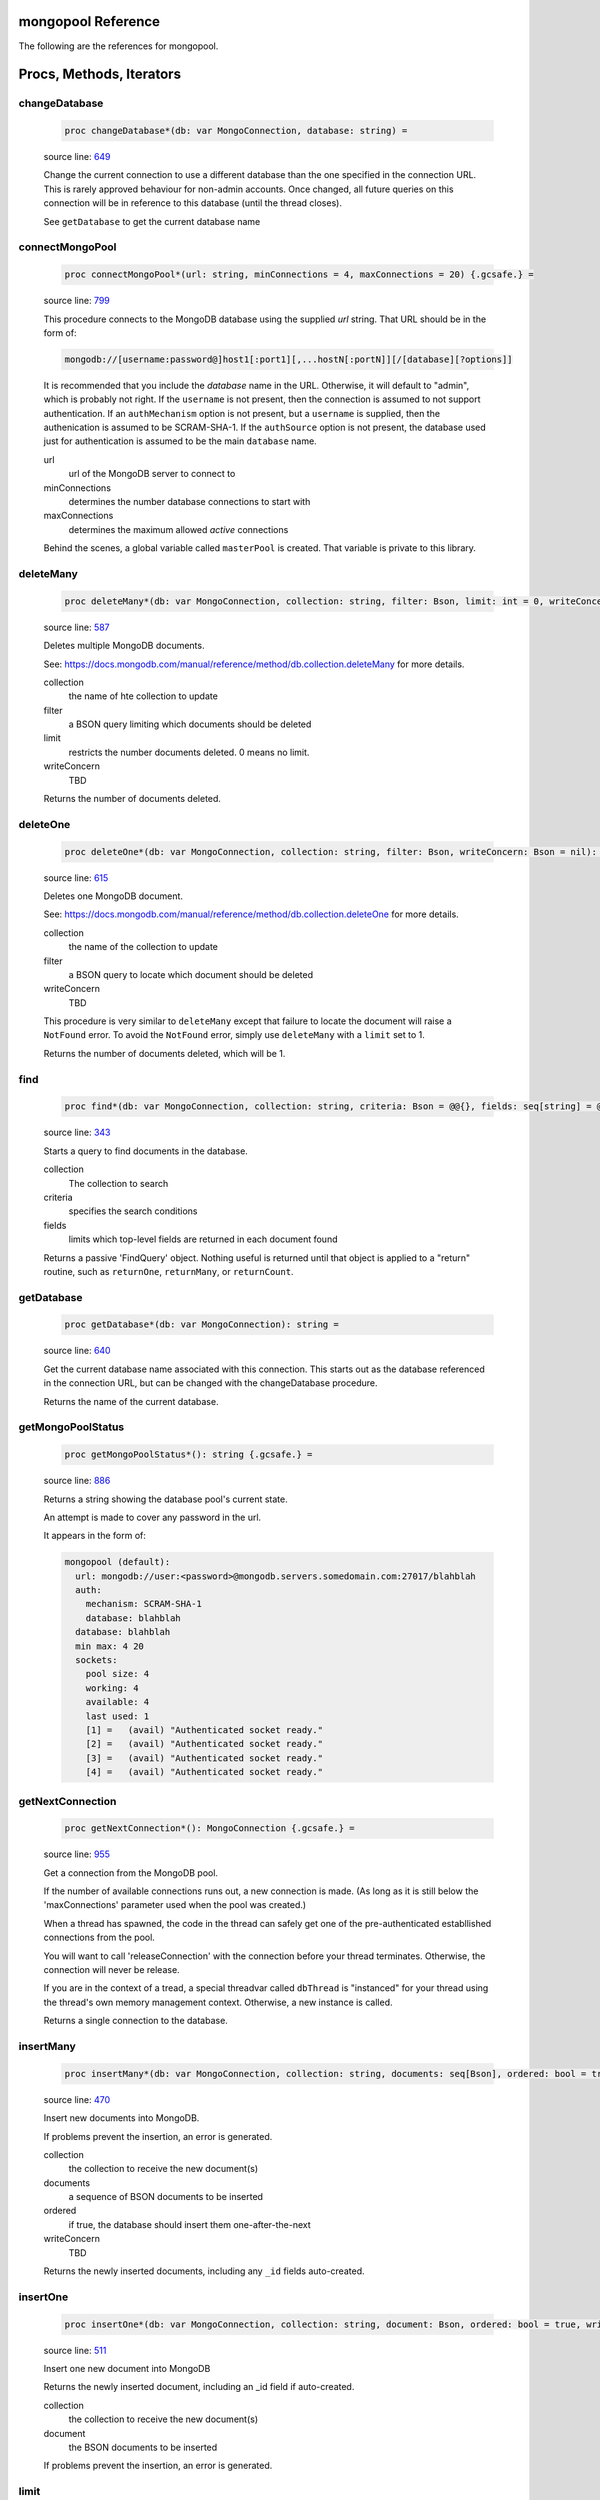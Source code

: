 mongopool Reference
==============================================================================

The following are the references for mongopool.






Procs, Methods, Iterators
=========================


.. _changeDatabase.p:
changeDatabase
---------------------------------------------------------

    .. code:: nim

        proc changeDatabase*(db: var MongoConnection, database: string) =

    source line: `649 <../src/mongopool.nim#L649>`__

    Change the current connection to use a different database than the
    one specified in the connection URL. This is rarely approved
    behaviour for non-admin accounts.
    Once changed, all future queries on this connection will be in
    reference to this database (until the thread closes).
    
    See ``getDatabase`` to get the current database name


.. _connectMongoPool.p:
connectMongoPool
---------------------------------------------------------

    .. code:: nim

        proc connectMongoPool*(url: string, minConnections = 4, maxConnections = 20) {.gcsafe.} =

    source line: `799 <../src/mongopool.nim#L799>`__

    This procedure connects to the MongoDB database using the supplied
    `url` string. That URL should be in the form of:
    
    .. code::
    
        mongodb://[username:password@]host1[:port1][,...hostN[:portN]][/[database][?options]]
    
    It is recommended that you include the `database` name in the URL.
    Otherwise, it will default to "admin", which is probably not right.
    If the ``username`` is not present, then the connection is assumed to not
    support authentication. If an ``authMechanism`` option is not present, but
    a ``username`` is supplied, then the authenication is assumed to be SCRAM-SHA-1.
    If the ``authSource`` option is not present, the database used just for
    authentication is assumed to be the main ``database`` name.
    
    url
      url of the MongoDB server to connect to
    minConnections
      determines the number database connections to start with
    maxConnections
      determines the maximum allowed *active* connections
    
    Behind the scenes, a global variable called ``masterPool`` is created. That
    variable is private to this library.


.. _deleteMany.p:
deleteMany
---------------------------------------------------------

    .. code:: nim

        proc deleteMany*(db: var MongoConnection, collection: string, filter: Bson, limit: int = 0, writeConcern: Bson = nil): int =

    source line: `587 <../src/mongopool.nim#L587>`__

    Deletes multiple MongoDB documents.
    
    See:
    https://docs.mongodb.com/manual/reference/method/db.collection.deleteMany
    for more details.
    
    collection
      the name of hte collection to update
    filter
      a BSON query limiting which documents should be deleted
    limit
      restricts the number documents deleted. 0 means no limit.
    writeConcern
      TBD
    
    Returns the number of documents deleted.


.. _deleteOne.p:
deleteOne
---------------------------------------------------------

    .. code:: nim

        proc deleteOne*(db: var MongoConnection, collection: string, filter: Bson, writeConcern: Bson = nil): int =

    source line: `615 <../src/mongopool.nim#L615>`__

    Deletes one MongoDB document.
    
    See:
    https://docs.mongodb.com/manual/reference/method/db.collection.deleteOne
    for more details.
    
    collection
      the name of the collection to update
    filter
      a BSON query to locate which document should be deleted
    writeConcern
      TBD
    
    This procedure is very similar to ``deleteMany`` except that failure to
    locate the document will raise a ``NotFound`` error. To avoid the
    ``NotFound`` error, simply use ``deleteMany`` with a ``limit`` set to 1.
    
    Returns the number of documents deleted, which will be 1.


.. _find.p:
find
---------------------------------------------------------

    .. code:: nim

        proc find*(db: var MongoConnection, collection: string, criteria: Bson = @@{}, fields: seq[string] = @[]): FindQuery =

    source line: `343 <../src/mongopool.nim#L343>`__

    Starts a query to find documents in the database.
    
    collection
      The collection to search
    criteria
      specifies the search conditions
    fields
      limits which top-level fields are returned in each document found
    
    Returns a passive 'FindQuery' object. Nothing useful is returned until
    that object is applied to a "return" routine, such as ``returnOne``,
    ``returnMany``, or ``returnCount``.


.. _getDatabase.p:
getDatabase
---------------------------------------------------------

    .. code:: nim

        proc getDatabase*(db: var MongoConnection): string =

    source line: `640 <../src/mongopool.nim#L640>`__

    Get the current database name associated with this connection.
    This starts out as the database referenced in the connection URL,
    but can be changed with the changeDatabase procedure.
    
    Returns the name of the current database.


.. _getMongoPoolStatus.p:
getMongoPoolStatus
---------------------------------------------------------

    .. code:: nim

        proc getMongoPoolStatus*(): string {.gcsafe.} =

    source line: `886 <../src/mongopool.nim#L886>`__

    Returns a string showing the database pool's current state.
    
    An attempt is made to cover any password in the url.
    
    It appears in the form of:
    
    .. code::
    
        mongopool (default):
          url: mongodb://user:<password>@mongodb.servers.somedomain.com:27017/blahblah
          auth:
            mechanism: SCRAM-SHA-1
            database: blahblah
          database: blahblah
          min max: 4 20
          sockets:
            pool size: 4
            working: 4
            available: 4
            last used: 1
            [1] =   (avail) "Authenticated socket ready."
            [2] =   (avail) "Authenticated socket ready."
            [3] =   (avail) "Authenticated socket ready."
            [4] =   (avail) "Authenticated socket ready."
    


.. _getNextConnection.p:
getNextConnection
---------------------------------------------------------

    .. code:: nim

        proc getNextConnection*(): MongoConnection {.gcsafe.} =

    source line: `955 <../src/mongopool.nim#L955>`__

    Get a connection from the MongoDB pool.
    
    If the number of available connections runs out, a new connection
    is made. (As long as it is still below the 'maxConnections' parameter
    used when the pool was created.)
    
    When a thread has spawned, the code in the thread can safely get
    one of the pre-authenticated establlished connections from the pool.
    
    You will want to call 'releaseConnection' with the connection
    before your thread terminates. Otherwise, the connection will never be
    release.
    
    If you are in the context of a tread, a special threadvar called
    ``dbThread`` is "instanced" for your thread using the thread's own memory
    management context. Otherwise, a new instance is called.
    
    Returns a single connection to the database.


.. _insertMany.p:
insertMany
---------------------------------------------------------

    .. code:: nim

        proc insertMany*(db: var MongoConnection, collection: string, documents: seq[Bson], ordered: bool = true, writeConcern: Bson = nil): seq[Bson] =

    source line: `470 <../src/mongopool.nim#L470>`__

    Insert new documents into MongoDB.
    
    If problems prevent the insertion, an error is generated.
    
    collection
      the collection to receive the new document(s)
    documents
      a sequence of BSON documents to be inserted
    ordered
      if true, the database should insert them one-after-the-next
    writeConcern
      TBD
    
    Returns the newly inserted documents, including any ``_id`` fields auto-created.


.. _insertOne.p:
insertOne
---------------------------------------------------------

    .. code:: nim

        proc insertOne*(db: var MongoConnection, collection: string, document: Bson, ordered: bool = true, writeConcern: Bson = nil): Bson =

    source line: `511 <../src/mongopool.nim#L511>`__

    Insert one new document into MongoDB
    
    Returns the newly inserted document, including an _id field if auto-created.
    
    collection
      the collection to receive the new document(s)
    document
      the BSON documents to be inserted
    
    If problems prevent the insertion, an error is generated.


.. _limit.p:
limit
---------------------------------------------------------

    .. code:: nim

        proc limit*(f: FindQuery, numLimit: int32): FindQuery =

    source line: `335 <../src/mongopool.nim#L335>`__

    Limits the number of documents the query will return
    
    Returns a new query copy


.. _releaseConnection.p:
releaseConnection
---------------------------------------------------------

    .. code:: nim

        proc releaseConnection*(mc: MongoConnection) {.gcsafe.} =

    source line: `992 <../src/mongopool.nim#L992>`__

    Release a live database connection back to the MongoDB pool.
    
    This is safe to call from both a threaded and non-threaded context.


.. _replaceOne.p:
replaceOne
---------------------------------------------------------

    .. code:: nim

        proc replaceOne*(db: var MongoConnection, collection: string, filter: Bson, replacement: Bson, upsert = false): int =

    source line: `555 <../src/mongopool.nim#L555>`__

    Replace one MongoDB document.
    
    See
    https://docs.mongodb.com/manual/reference/method/db.collection.updateOne/
    for more details.
    
    collection
      the name of the collection to update
    filter
      a query locating which document to be updated
    replacement
      the new BSON document.
    upsert
      should be true if an insert should occur if the document is not found; otherwise set to false.
    
    You can leave the ``_id`` field out of the replacement document and the
    replacement will have the previous doc's ``_id``.
    
    Returns a 1 if document was found matching the filter; otherwise 0.
    
    Note: it returns a 1 on a match even if the document already had the changes.


.. _returnCount.p:
returnCount
---------------------------------------------------------

    .. code:: nim

        proc returnCount*(f: FindQuery): int =

    source line: `452 <../src/mongopool.nim#L452>`__

    Executes the query and returns the count of documents found
    (rather than the documents themselves).
    
    If no documents are found, 0 is returned.


.. _returnMany.p:
returnMany
---------------------------------------------------------

    .. code:: nim

        proc returnMany*(f: FindQuery): seq[Bson] =

    source line: `432 <../src/mongopool.nim#L432>`__

    Executes the query and returns the matching documents.
    
    Returns a sequence of BSON documents.


.. _returnOne.p:
returnOne
---------------------------------------------------------

    .. code:: nim

        proc returnOne*(f: FindQuery): Bson =

    source line: `439 <../src/mongopool.nim#L439>`__

    Executes the query and return the first document
    if `skip` has been added to the query it will honor that and skip
    ahead before finding the first.
    
    Returns a single BSON document. If nothing is found,
    it generates a ``NotFound`` error.


.. _skip.p:
skip
---------------------------------------------------------

    .. code:: nim

        proc skip*(f: FindQuery, numSkip: int32): FindQuery =

    source line: `326 <../src/mongopool.nim#L326>`__

    For a query returning multiple documents, this specifies
    how many should be skipped first.
    
    Returns a new ``FindQuery`` copy.


.. _sort.p:
sort
---------------------------------------------------------

    .. code:: nim

        proc sort*(f: FindQuery, order: Bson): FindQuery =

    source line: `312 <../src/mongopool.nim#L312>`__

    Add sorting criteria to a query.
    
    this function DOES NOT affect the data on the database; merely the order
    in which found documents are presented from the query.
    
    order
      See https://docs.mongodb.com/manual/reference/method/cursor.sort/index.html
    
    Returns a new ``FindQuery`` copy


.. _updateMany.p:
updateMany
---------------------------------------------------------

    .. code:: nim

        proc updateMany*(db: var MongoConnection, collection: string, filter: Bson, update: Bson): int =

    source line: `526 <../src/mongopool.nim#L526>`__

    Update multiple MongoDB documents.
    
    See
    https://docs.mongodb.com/manual/reference/method/db.collection.updateMany/
    for more details.
    
    collection
      the name of the collection to update
    filter
      a query limiting which documents should be updated
    update
      a BSON description of what changes to make.
    
    Returns the count of documents given the update.
    
    Note: if a document already had the new values, it is still included
    in the final count.







Table Of Contents
=================

1. `Introduction to mongopool <index.rst>`__
2. Appendices

    A. `mongopool Reference <mongopool-ref.rst>`__
    B. `mongopool/errors Reference <mongopool-errors-ref.rst>`__

